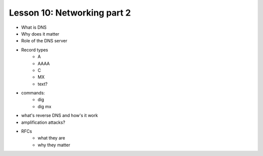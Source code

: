 ============================
Lesson 10: Networking part 2
============================

* What is DNS
* Why does it matter
* Role of the DNS server
* Record types
    * A
    * AAAA
    * C
    * MX
    * text?
* commands: 
    * dig
    * dig mx
* what's reverse DNS and how's it work
* amplification attacks? 

* RFCs 
    * what they are
    * why they matter
